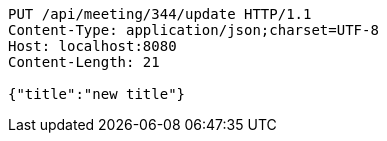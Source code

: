 [source,http,options="nowrap"]
----
PUT /api/meeting/344/update HTTP/1.1
Content-Type: application/json;charset=UTF-8
Host: localhost:8080
Content-Length: 21

{"title":"new title"}
----